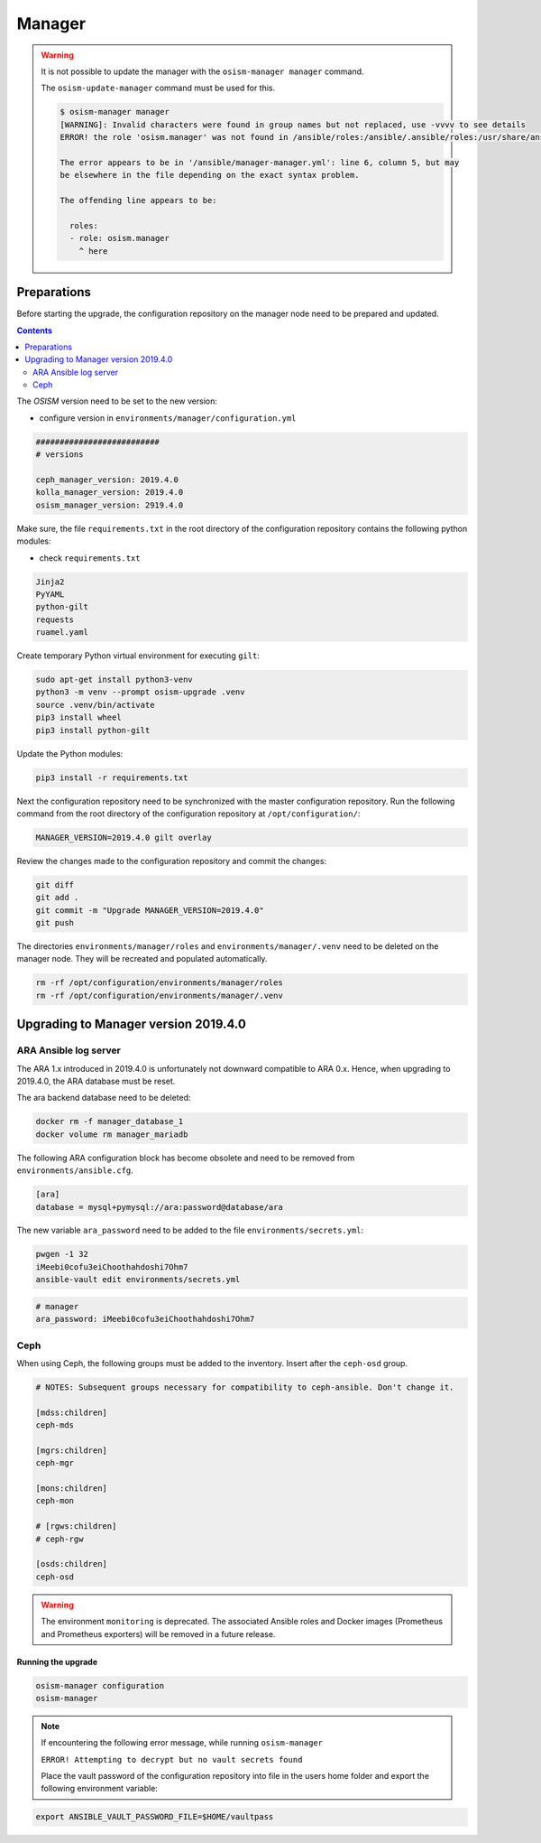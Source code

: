 =======
Manager
=======

.. warning::

   It is not possible to update the manager with the ``osism-manager manager`` command.

   The ``osism-update-manager`` command must be used for this.

   .. code-block:: console

      $ osism-manager manager
      [WARNING]: Invalid characters were found in group names but not replaced, use -vvvv to see details
      ERROR! the role 'osism.manager' was not found in /ansible/roles:/ansible/.ansible/roles:/usr/share/ansible/roles:/etc/ansible/roles:/ansible

      The error appears to be in '/ansible/manager-manager.yml': line 6, column 5, but may
      be elsewhere in the file depending on the exact syntax problem.

      The offending line appears to be:

        roles:
        - role: osism.manager
          ^ here

Preparations
------------

Before starting the upgrade, the configuration repository on the manager node
need to be prepared and updated.

.. contents::
   :depth: 2

The *OSISM* version need to be set to the new version:

* configure version in ``environments/manager/configuration.yml``

.. code-block:: yaml

   ##########################
   # versions

   ceph_manager_version: 2019.4.0
   kolla_manager_version: 2019.4.0
   osism_manager_version: 2919.4.0

Make sure, the file ``requirements.txt`` in the root directory of the
configuration repository contains the following python modules:

* check ``requirements.txt``

.. code-block:: none

   Jinja2
   PyYAML
   python-gilt
   requests
   ruamel.yaml

Create temporary Python virtual environment for executing ``gilt``:

.. code-block:: console

   sudo apt-get install python3-venv
   python3 -m venv --prompt osism-upgrade .venv
   source .venv/bin/activate
   pip3 install wheel
   pip3 install python-gilt

Update the Python modules:

.. code-block:: console

   pip3 install -r requirements.txt

Next the configuration repository need to be synchronized with the master
configuration repository. Run the following command from the root directory
of the configuration repository at ``/opt/configuration/``:

.. code-block:: console

   MANAGER_VERSION=2019.4.0 gilt overlay

Review the changes made to the configuration repository and commit the changes:

.. code-block:: console

   git diff
   git add .
   git commit -m "Upgrade MANAGER_VERSION=2019.4.0"
   git push

The directories ``environments/manager/roles`` and
``environments/manager/.venv`` need to be deleted on the manager node.
They will be recreated and populated automatically.

.. code-block:: console

   rm -rf /opt/configuration/environments/manager/roles
   rm -rf /opt/configuration/environments/manager/.venv

Upgrading to Manager version 2019.4.0
-------------------------------------

ARA Ansible log server
~~~~~~~~~~~~~~~~~~~~~~

The ARA 1.x introduced in 2019.4.0 is unfortunately not downward compatible to
ARA 0.x. Hence, when upgrading to 2019.4.0, the ARA database must be reset.

The ara backend database need to be deleted:

.. code-block:: console

   docker rm -f manager_database_1
   docker volume rm manager_mariadb

The following ARA configuration block has become obsolete and need to be removed
from ``environments/ansible.cfg``.

.. code-block:: ini

   [ara]
   database = mysql+pymysql://ara:password@database/ara

The new variable ``ara_password`` need to be added to the file
``environments/secrets.yml``:

.. code-block:: console

   pwgen -1 32
   iMeebi0cofu3eiChoothahdoshi7Ohm7
   ansible-vault edit environments/secrets.yml

.. code-block:: yaml

   # manager
   ara_password: iMeebi0cofu3eiChoothahdoshi7Ohm7

Ceph
~~~~

When using Ceph, the following groups must be added to the inventory. Insert after the ``ceph-osd`` group.

.. code-block:: ini

   # NOTES: Subsequent groups necessary for compatibility to ceph-ansible. Don't change it.

   [mdss:children]
   ceph-mds

   [mgrs:children]
   ceph-mgr

   [mons:children]
   ceph-mon

   # [rgws:children]
   # ceph-rgw

   [osds:children]
   ceph-osd

.. warning::

   The environment ``monitoring`` is deprecated. The associated Ansible roles and Docker images
   (Prometheus and Prometheus exporters) will be removed in a future release.

Running the upgrade
===================

.. code-block:: console

   osism-manager configuration
   osism-manager

.. note::
   If encountering the following error message, while running ``osism-manager``

   ``ERROR! Attempting to decrypt but no vault secrets found``

   Place the vault password of the configuration repository into file in
   the users home folder and export the following environment variable:

.. code-block:: console

   export ANSIBLE_VAULT_PASSWORD_FILE=$HOME/vaultpass
